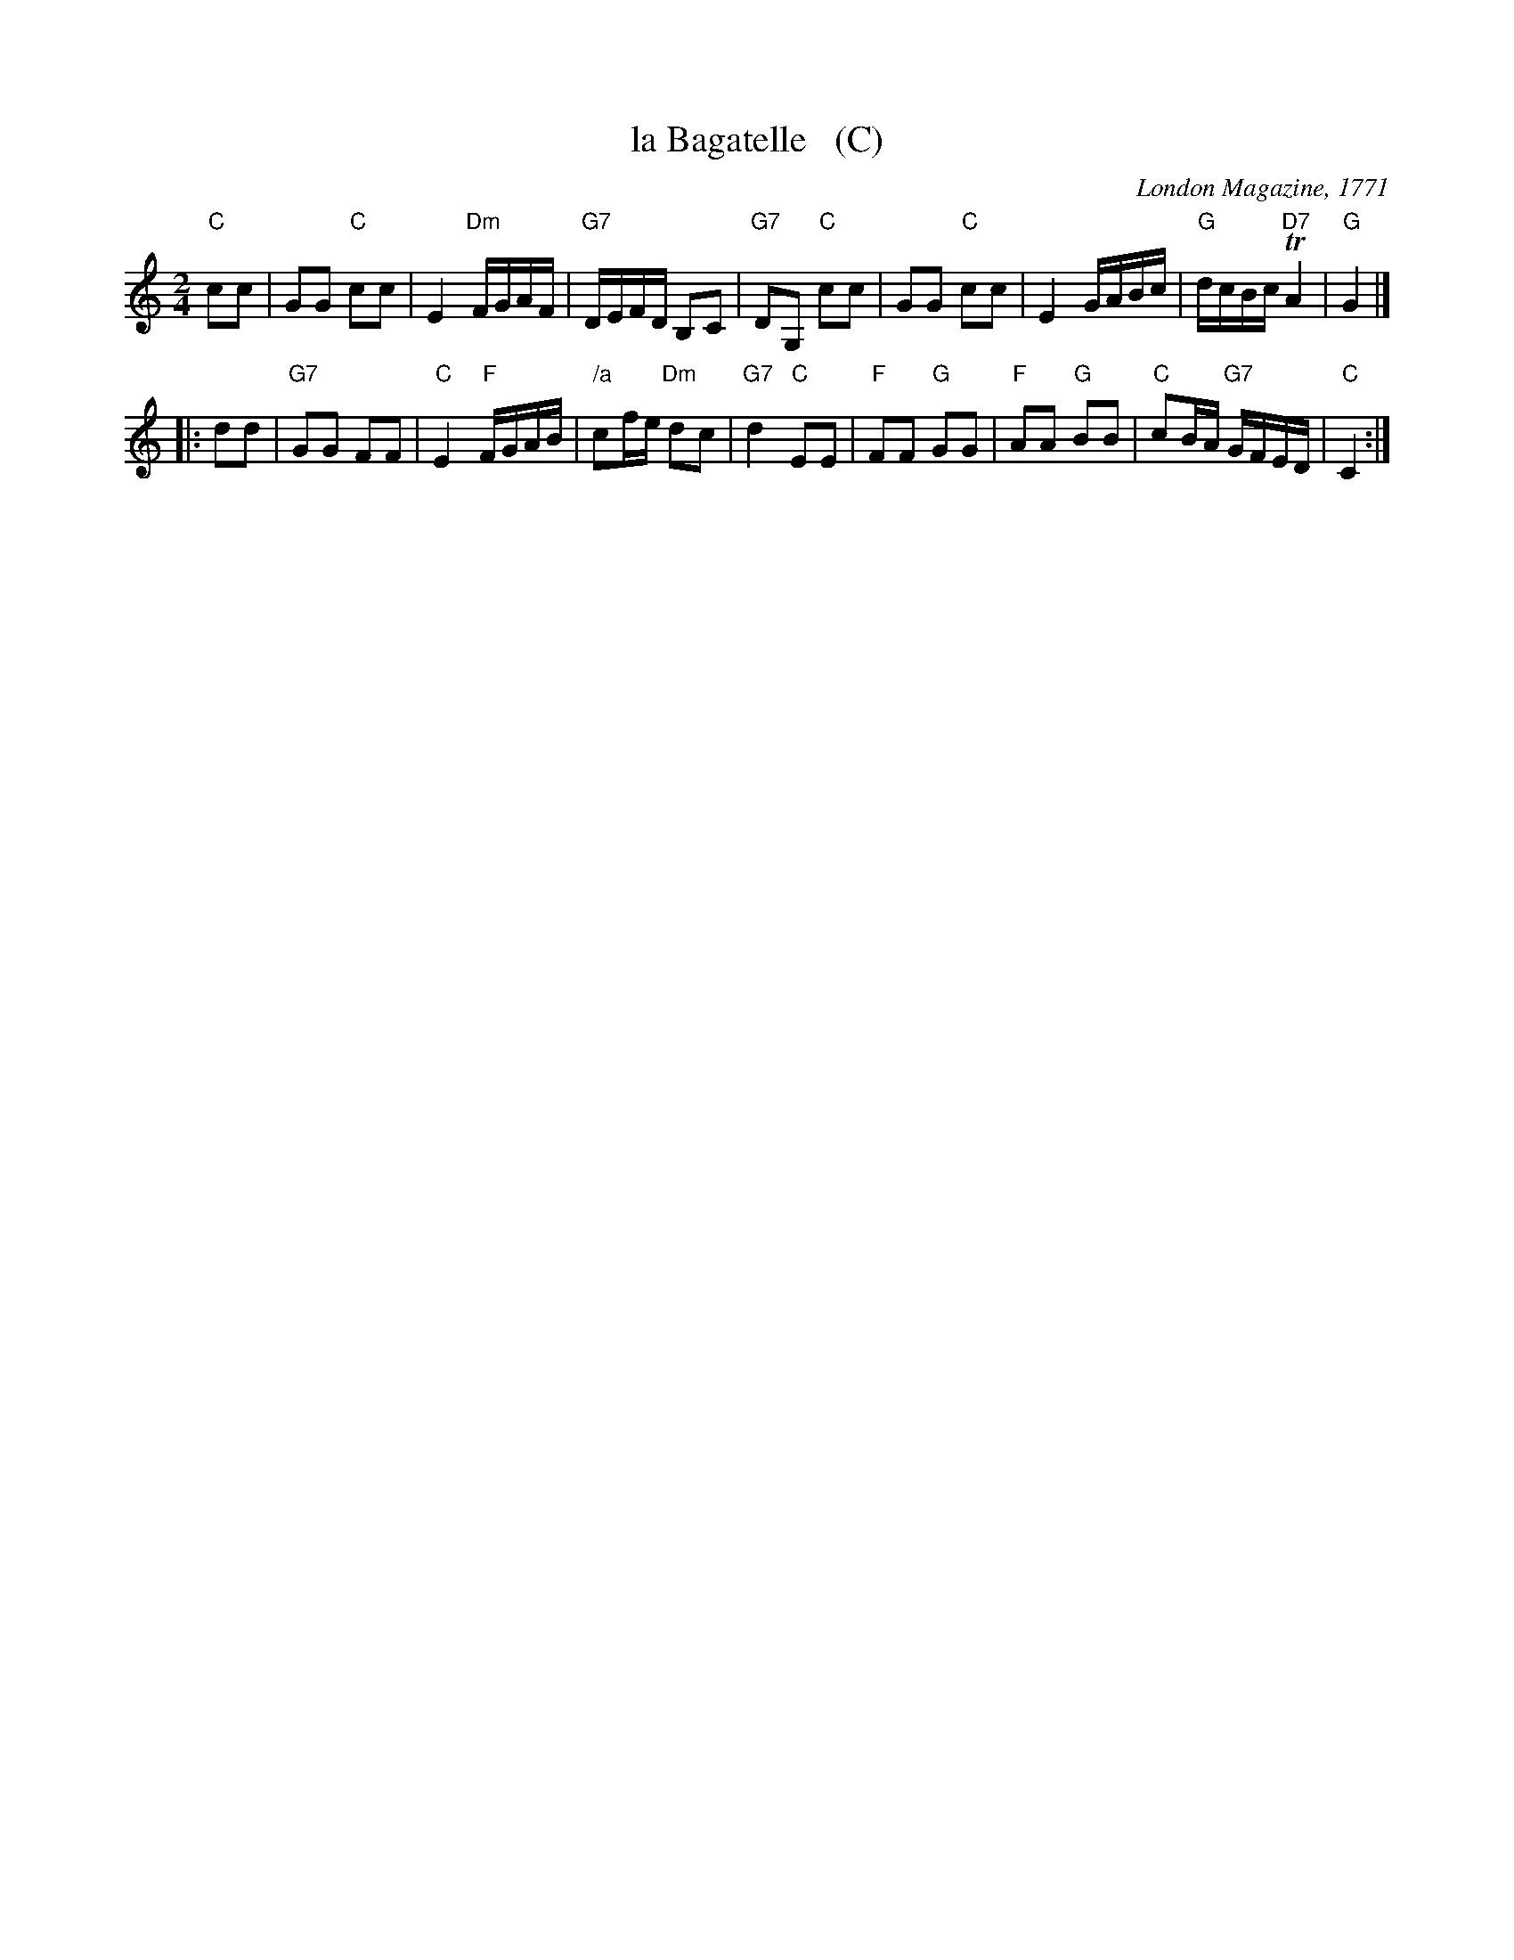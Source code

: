 X: 1
T: la Bagatelle   (C)
O: London Magazine, 1771
S: printed page from Darlene Wigton 2015-10-7
F: https://books.google.com/books?id=8SsoAAAAYAAJ&pg=PA333&lpg=PA333
B: The London Magazine, Or, Gentleman's Monthly Intelligencer, v.40, p.323, June 1771
R: reel
Z: 2015 John Chambers <jc:trillian.mit.edu>
M: 2/4
L: 1/16
K: C
% - - - - - - - - - - - - - - - - - - - - - - - - -
"C"c2c2 |\
G2G2 "C"c2c2 | E4 "Dm"FGAF | "G7"DEFD B,2C2 | "G7"D2G,2 "C"c2c2 |\
G2G2 "C"c2c2 | E4 GABc | "G"dcBc "D7"TA4 | "G"G4 |]
|: d2d2 |\
"G7"G2G2 F2F2 | "C"E4 "F"FGAB | "/a"c2fe "Dm"d2c2 | "G7"d4 "C"E2E2 |\
"F"F2F2 "G"G2G2 | "F"A2A2 "G"B2B2 | "C"c2BA "G7"GFED | "C"C4 :|
% - - - - - - - - - - Dance description - - - - - - - - - -
% %text All round
% %begintext align
% % I. The first and third couple contre tems to the left before
% %    the second and fourth couple, who makes rigadoon step.
% %endtext
% %begintext align
% % II. The first and third couple contre tems forward between
% % the other two couple and face the wall,
% % the gentlemen take the ladies left hands and return to their own places,
% % turning the ladies before them;
% % mean time the second and fourth contre tems to the centre,
% % make a cross to the left,
% % and return to their places.
% %endtext
% %begintext align
% % III. and IV. The contre party does the same figure.
% %endtext
% - - - - - - - - - - - - - - - - - - - - - - - - -
